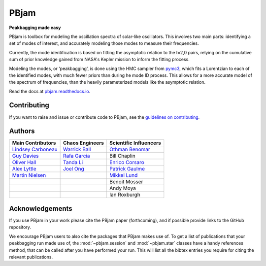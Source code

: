 
PBjam
============================

**Peakbagging made easy**

.. image:: https://img.shields.io/badge/GitHub-PBjam-green.svg
    :target: https://github.com/grd349/PBjam
.. image:: https://readthedocs.org/projects/pbjam/badge/?version=latest
    :target: https://pbjam.readthedocs.io/en/latest/?badge=latest
    :alt: Documentation Status
.. image:: http://img.shields.io/badge/license-MIT-blue.svg?style=flat
    :target: https://github.com/grd349/PBjam/blob/master/LICENSE
.. image:: https://img.shields.io/github/issues-closed/grd349/PBjam.svg
    :target: https://github.com/grd349/PBjam/issues
.. image:: https://badge.fury.io/py/pbjam.svg
    :target: https://badge.fury.io/py/pbjam
.. image:: https://travis-ci.com/grd349/PBjam.svg?branch=master
    :target: https://travis-ci.com/grd349/PBjam

PBjam is toolbox for modeling the oscillation spectra of solar-like oscillators. This involves two main parts: identifying a set of modes of interest, and accurately modeling those modes to measure their frequencies.

Currently, the mode identification is based on fitting the asymptotic relation to the l=2,0 pairs, relying on the cumulative sum of prior knowledge gained from NASA's Kepler mission to inform the fitting process.

Modeling the modes, or 'peakbagging', is done using the HMC sampler from `pymc3 <https://docs.pymc.io/>`_, which fits a Lorentzian to each of the identified modes, with much fewer priors than during he mode ID process. This allows for a more accurate model of the spectrum of frequencies, than the heavily parameterized models like the asymptotic relation.


Read the docs at `pbjam.readthedocs.io <http://pbjam.readthedocs.io/>`_.

.. inclusion_marker0


Contributing
------------
If you want to raise and issue or contribute code to PBjam, see the `guidelines on contributing <https://github.com/grd349/PBjam/blob/master/CONTRIBUTING.rst>`_.


Authors
-------
===================================================== ================================================ ====================================================
Main Contributors                                     Chaos Engineers                                  Scientific Influencers
===================================================== ================================================ ====================================================
`Lindsey Carboneau <https://github.com/lmcarboneau>`_ `Warrick Ball <https://github.com/warrickball>`_ `Othman Benomar <https://github.com/OthmanB>`_
`Guy Davies <https://github.com/grd349>`_             `Rafa Garcia <https://github.com/rgarcibus>`_    Bill Chaplin 
`Oliver Hall <https://github.com/ojhall94>`_          `Tanda Li <https://github.com/litanda>`_	       `Enrico Corsaro <https://github.com/EnricoCorsaro>`_
`Alex Lyttle <https://github.com/alexlyttle>`_        `Joel Ong <https://github.com/darthoctopus>`_    `Patrick Gaulme <https://github.com/gaulme>`_  
`Martin Nielsen <https://github.com/nielsenmb>`_      |                                                `Mikkel Lund <https://github.com/Miklnl>`_
|                                                     |                                                Benoit Mosser 
|                                                     |                                                Andy Moya
|                                                     |                                                Ian Roxburgh
===================================================== ================================================ ====================================================


Acknowledgements
----------------
If you use PBjam in your work please cite the PBjam paper (forthcoming), and if possible provide links to the GitHub repository. 

We encourage PBjam users to also cite the packages that PBjam makes use of. To get a list of publications that your peakbagging run made use of, the :mod:`~pbjam.session` and :mod:`~pbjam.star` classes have a handy references method, that can be called after you have performed your run. This will list all the bibtex entries you require for citing the relevant publications.

